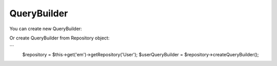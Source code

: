 QueryBuilder
============

You can create new QueryBuilder:

.. code-block:: php
    $queryBuilder = $this->get('em')->createQueryBuilder();


Or create QueryBuilder from Repository object:

```
    $repository = $this->get('em')->getRepository('User');
    $userQueryBuilder = $repository->createQueryBuilder();
